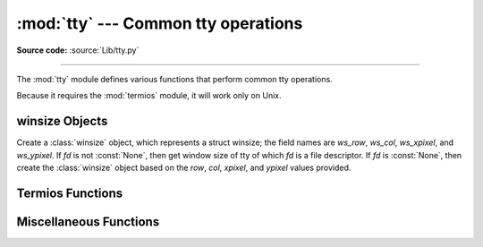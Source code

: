 :mod:`tty` --- Common tty operations
====================================

.. module:: tty
   :platform: Unix
   :synopsis: Utility functions that perform common tty operations.

.. moduleauthor:: Steen Lumholt
.. sectionauthor:: Moshe Zadka <moshez@zadka.site.co.il>
.. sectionauthor:: Soumendra Ganguly <soumendra@tamu.edu>

**Source code:** :source:`Lib/tty.py`

--------------

The :mod:`tty` module defines various functions that perform common tty
operations.

Because it requires the :mod:`termios` module, it will work only on Unix.

winsize Objects
---------------

.. data:: HAVE_WINSZ

   :const:`True` if both :const:`termios.TIOCGWINSZ` and :const:`termios.TIOCSWINSZ`
   are defined; :const:`False` otherwise. The :class:`winsize` objects are implemented
   if and only if this is :const:`True`.


.. class:: winsize(row=0, col=0, xpixel=0, ypixel=0, fd=None)

   Create a :class:`winsize` object, which represents a struct winsize; the
   field names are *ws_row*, *ws_col*, *ws_xpixel*, and *ws_ypixel*. If *fd*
   is not :const:`None`, then get window size of tty of which *fd* is a file
   descriptor. If *fd* is :const:`None`, then create the :class:`winsize` object
   based on the *row*, *col*, *xpixel*, and *ypixel* values provided.


.. method:: winsize.row(num=None)

   Set *ws_row* to *num* if *num* is not :const:`None`; return *ws_row*
   otherwise. The default value of *num* is :const:`None`.


.. method:: winsize.col(num=None)

   Set *ws_col* to *num* if *num* is not :const:`None`; return *ws_col*
   otherwise. The default value of *num* is :const:`None`.


.. method:: winsize.xpixel(num=None)

   Set *ws_xpixel* to *num* if *num* is not :const:`None`; return *ws_xpixel*
   otherwise. The default value of *num* is :const:`None`.


.. method:: winsize.ypixel(num=None)

   Set *ws_ypixel* to *num* if *num* is not :const:`None`; return *ws_ypixel*
   otherwise. The default value of *num* is :const:`None`.


.. method:: winsize.getwinsize(fd)

   Get window size of tty of which *fd* is a file descriptor. If *fd* is not a
   descriptor of a tty, then :exc:`OSError` is raised.


.. method:: winsize.setwinsize(fd)

   Set window size of tty of which *fd* is a file descriptor. If *fd* is not a
   descriptor of a tty, then :exc:`OSError` is raised.


Termios Functions
-----------------

.. function:: mkecho(mode, echo=True)

   Set ECHO in the tty attribute list *mode*, which is a list like the one
   returned by :func:`termios.tcgetattr`, if *echo* is :const:`True` or is
   omitted. Unset ECHO if *echo* is :const:`False`.


.. function:: mkraw(mode)

   Convert the tty attribute list *mode*, which is a list like the one returned
   by :func:`termios.tcgetattr`, to that of a tty in raw mode.


.. function:: mkcbreak(mode)

   Convert the tty attribute list *mode*, which is a list like the one returned
   by :func:`termios.tcgetattr`, to that of a tty in cbreak mode.


.. function:: setraw(fd, when=termios.TCSAFLUSH)

   Set the tty of which *fd* is a file descriptor to raw mode. If *when*
   is omitted, then it defaults to :const:`termios.TCSAFLUSH`; *when* is passed
   to :func:`termios.tcsetattr`. The return value of :func:`termios.tcgetattr`
   is saved before setting *fd* to raw mode; this value is returned.


.. function:: setcbreak(fd, when=termios.TCSAFLUSH)

   Set the tty of which *fd* is a file descriptor to cbreak mode. If *when*
   is omitted, then it defaults to :const:`termios.TCSAFLUSH`; *when* is passed
   to :func:`termios.tcsetattr`. The return value of :func:`termios.tcgetattr`
   is saved before setting *fd* to raw mode; this value is returned.


Miscellaneous Functions
-----------------------

.. function:: login_tty(fd)

   Prepare the tty of which *fd* is a file descriptor for a new login session:
   make the calling process a session leader; make the tty the controlling tty,
   the stdin, the stdout, and the stderr of the calling process; close *fd*.


.. seealso::

   Module :mod:`termios`
      Low-level terminal control interface.

